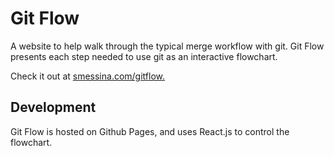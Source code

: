 * Git Flow
A website to help walk through the typical merge workflow with git. Git Flow presents each step needed to use git as an interactive flowchart. 

Check it out at [[http://smessina.com/gitflow][smessina.com/gitflow.]]

** Development

Git Flow is hosted on Github Pages, and uses React.js to control the flowchart.





